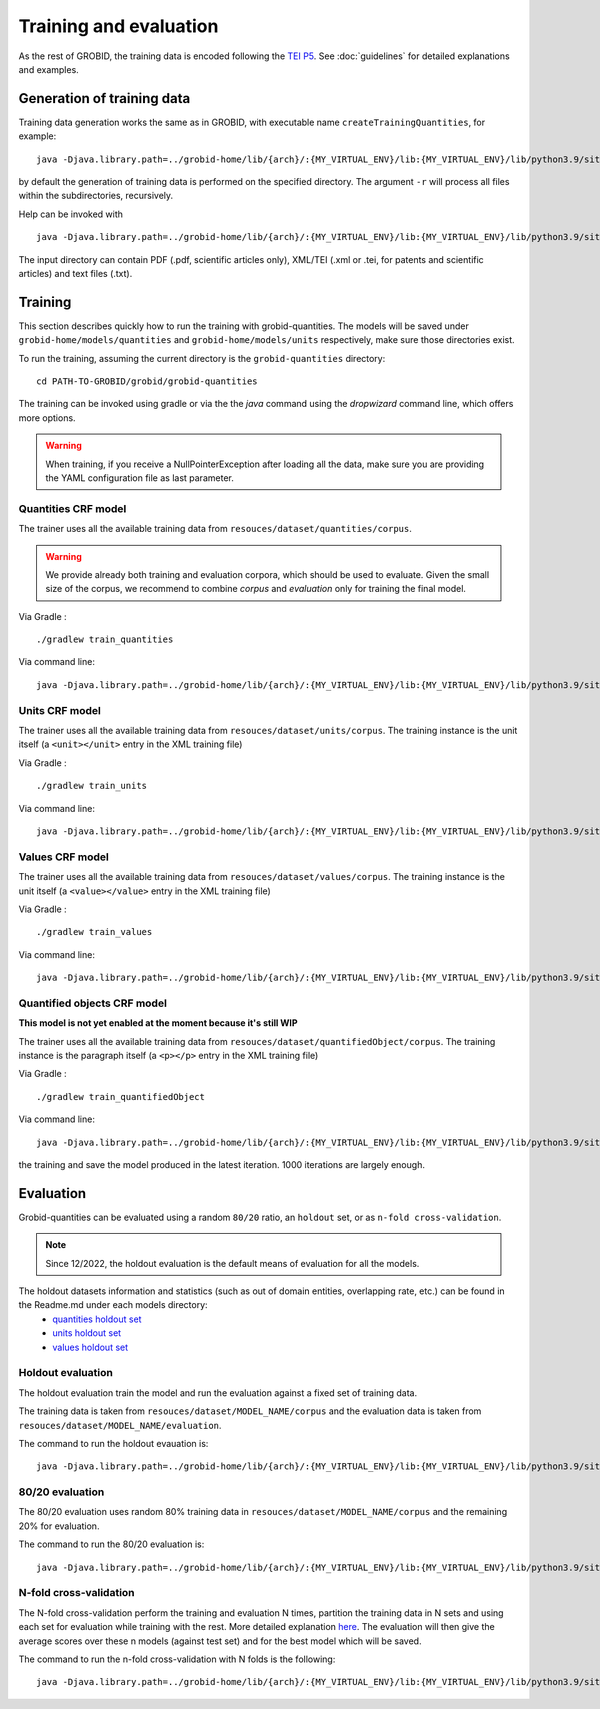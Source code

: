 ..  _training_data:

.. _quantities holdout set: https://github.com/kermitt2/grobid-quantities/tree/master/resources/dataset/quantities/readme.md
.. _units holdout set: https://github.com/kermitt2/grobid-quantities/tree/master/resources/dataset/units/readme.md
.. _values holdout set: https://github.com/kermitt2/grobid-quantities/tree/master/resources/dataset/values/readme.md

Training and evaluation
=======================

As the rest of GROBID, the training data is encoded following the `TEI P5 <http://www.tei-c.org/Guidelines/P5>`_.
See :doc:`guidelines` for detailed explanations and examples.

Generation of training data
~~~~~~~~~~~~~~~~~~~~~~~~~~~

Training data generation works the same as in GROBID, with executable name ``createTrainingQuantities``,
for example:
::
   java -Djava.library.path=../grobid-home/lib/{arch}/:{MY_VIRTUAL_ENV}/lib:{MY_VIRTUAL_ENV}/lib/python3.9/site-packages/jep -jar build/libs/grobid-quantities-{version}-onejar.jar trainingGeneration -dIn ~/grobid/grobid-quantities/src/test/resources/ -dOut ~/test/ resources/config/config.yml

by default the generation of training data is performed on the specified directory.
The argument ``-r`` will process all files within the subdirectories, recursively.

Help can be invoked with
::
   java -Djava.library.path=../grobid-home/lib/{arch}/:{MY_VIRTUAL_ENV}/lib:{MY_VIRTUAL_ENV}/lib/python3.9/site-packages/jep -jar build/libs/grobid-quantities-{version}-onejar.jar trainingGeneration --help


The input directory can contain PDF (.pdf, scientific articles only), XML/TEI (.xml or .tei,
for patents and scientific articles) and text files (.txt).

Training
~~~~~~~~

This section describes quickly how to run the training with grobid-quantities.
The models will be saved under ``grobid-home/models/quantities`` and ``grobid-home/models/units`` respectively, make sure those directories exist.

To run the training, assuming the current directory is the ``grobid-quantities`` directory:
::
  cd PATH-TO-GROBID/grobid/grobid-quantities

The training can be invoked using gradle or via the the `java` command using the `dropwizard` command line, which offers more options.

.. warning:: When training, if you receive a NullPointerException after loading all the data, make sure you are providing the YAML configuration file as last parameter.

Quantities CRF model
^^^^^^^^^^^^^^^^^^^^
The trainer uses all the available training data from ``resouces/dataset/quantities/corpus``.

.. warning:: We provide already both training and evaluation corpora, which should be used to evaluate. Given the small size of the corpus, we recommend to combine `corpus` and `evaluation` only for training the final model.

Via Gradle :
::
  ./gradlew train_quantities

Via command line:
::
  java -Djava.library.path=../grobid-home/lib/{arch}/:{MY_VIRTUAL_ENV}/lib:{MY_VIRTUAL_ENV}/lib/python3.9/site-packages/jep -jar build/libs/grobid-quantities-{version}-onejar.jar training -m quantities -a train resources/config/config.yml

Units CRF model
^^^^^^^^^^^^^^^
The trainer uses all the available training data from ``resouces/dataset/units/corpus``. The training instance is the unit itself (a ``<unit></unit>`` entry in the XML training file)

Via Gradle :
::
  ./gradlew train_units

Via command line:
::
  java -Djava.library.path=../grobid-home/lib/{arch}/:{MY_VIRTUAL_ENV}/lib:{MY_VIRTUAL_ENV}/lib/python3.9/site-packages/jep -jar build/libs/grobid-quantities-{version}-onejar.jar training -m units -a train resources/config/config.yml


Values CRF model
^^^^^^^^^^^^^^^^
The trainer uses all the available training data from ``resouces/dataset/values/corpus``. The training instance is the unit itself (a ``<value></value>`` entry in the XML training file)

Via Gradle :
::
  ./gradlew train_values

Via command line:
::
  java -Djava.library.path=../grobid-home/lib/{arch}/:{MY_VIRTUAL_ENV}/lib:{MY_VIRTUAL_ENV}/lib/python3.9/site-packages/jep -jar build/libs/grobid-quantities-{version}-onejar.jar training -m values -a train resources/config/config.yml


Quantified objects CRF model
^^^^^^^^^^^^^^^^^^^^^^^^^^^^
**This model is not yet enabled at the moment because it's still WIP**

The trainer uses all the available training data from ``resouces/dataset/quantifiedObject/corpus``. The training instance is the paragraph itself (a ``<p></p>`` entry in the XML training file)

Via Gradle :
::
  ./gradlew train_quantifiedObject

Via command line:
::
  java -Djava.library.path=../grobid-home/lib/{arch}/:{MY_VIRTUAL_ENV}/lib:{MY_VIRTUAL_ENV}/lib/python3.9/site-packages/jep -jar build/libs/grobid-quantities-{version}-onejar.jar training -m quantifiedObject -a train resources/config/config.yml


.. For the moment, the default training stop criteria are used. So, the training can be stopped manually after 2000 iterations, simply do a "control-C" to stop
the training and save the model produced in the latest iteration. 1000 iterations are largely enough.

.. Otherwise, the training will continue beyond several thousand iterations before stopping.


Evaluation
~~~~~~~~~~

Grobid-quantities can be evaluated using a random ``80/20`` ratio, an ``holdout`` set, or as ``n-fold cross-validation``.

.. note:: Since 12/2022, the holdout evaluation is the default means of evaluation for all the models.

The holdout datasets information and statistics (such as out of domain entities, overlapping rate, etc.) can be found in the Readme.md under each models directory:
 - `quantities holdout set`_
 - `units holdout set`_
 - `values holdout set`_

Holdout evaluation
^^^^^^^^^^^^^^^^^^

The holdout evaluation train the model and run the evaluation against a fixed set of training data.

The training data is taken from ``resouces/dataset/MODEL_NAME/corpus`` and the evaluation data is taken from ``resouces/dataset/MODEL_NAME/evaluation``.

The command to run the holdout evauation is:
::
  java -Djava.library.path=../grobid-home/lib/{arch}/:{MY_VIRTUAL_ENV}/lib:{MY_VIRTUAL_ENV}/lib/python3.9/site-packages/jep -jar build/libs/grobid-quantities-{version}-onejar.jar training -m model_name -a holdout resources/config/config.yml

80/20 evaluation
^^^^^^^^^^^^^^^^

The 80/20 evaluation uses random 80% training data in ``resouces/dataset/MODEL_NAME/corpus`` and the remaining 20% for evaluation.

The command to run the 80/20 evaluation is:
::
  java -Djava.library.path=../grobid-home/lib/{arch}/:{MY_VIRTUAL_ENV}/lib:{MY_VIRTUAL_ENV}/lib/python3.9/site-packages/jep -jar build/libs/grobid-quantities-{version}-onejar.jar training -m model_name -a train_eval resources/config/config.yml


N-fold cross-validation
^^^^^^^^^^^^^^^^^^^^^^^

The N-fold cross-validation perform the training and evaluation N times, partition the training data in N sets and using each set for evaluation while training with the rest. More detailed explanation `here <https://en.wikipedia.org/wiki/Cross-validation_(statistics)>`_.
The evaluation will then give the average scores over these n models (against test set) and for the best model which will be saved.

The command to run the n-fold cross-validation with N folds is the following:
::
  java -Djava.library.path=../grobid-home/lib/{arch}/:{MY_VIRTUAL_ENV}/lib:{MY_VIRTUAL_ENV}/lib/python3.9/site-packages/jep -jar build/libs/grobid-quantities-{version}-onejar.jar training -m model_name -a nfold --fold-count N resources/config/config.yml
